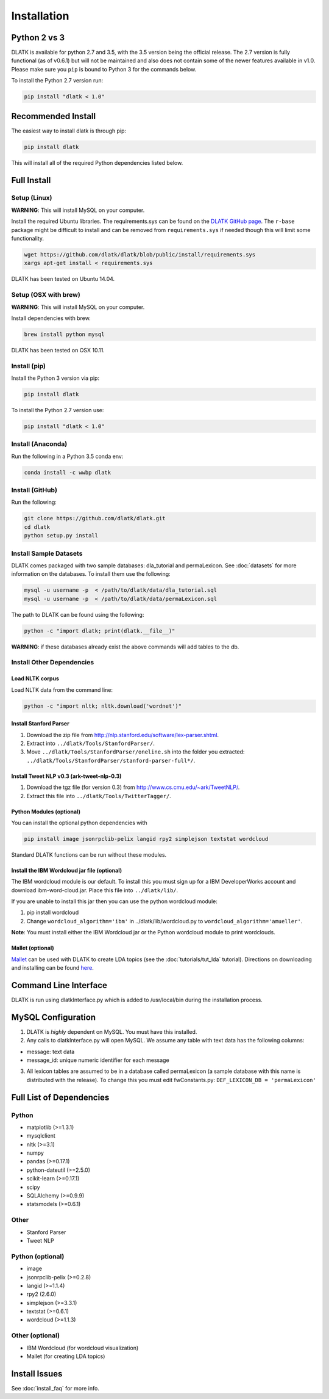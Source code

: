 ************
Installation
************

Python 2 vs 3
=============
DLATK is available for python 2.7 and 3.5, with the 3.5 version being the official release. The 2.7 version is fully functional (as of v0.6.1) but will not be maintained and also does not contain some of the newer features available in v1.0. Please make sure you ``pip`` is bound to Python 3 for the commands below.

To install the Python 2.7 version run:

.. code-block:: bash

		pip install "dlatk < 1.0"

Recommended Install
===================

The easiest way to install dlatk is through pip:

.. code-block:: bash

		pip install dlatk

This will install all of the required Python dependencies listed below.

Full Install
=============

Setup (Linux)
-------------
**WARNING**: This will install MySQL on your computer.

Install the required Ubuntu libraries. The requirements.sys can be found on the `DLATK GitHub page <http://www.github.com/dlatk/dlatk>`_.   The ``r-base`` package might be difficult to install and can be removed from ``requirements.sys`` if needed though this will limit some functionality.

.. code-block:: bash

		wget https://github.com/dlatk/dlatk/blob/public/install/requirements.sys
		xargs apt-get install < requirements.sys

DLATK has been tested on Ubuntu 14.04.

Setup (OSX with brew)
---------------------
**WARNING**: This will install MySQL on your computer.

Install dependencies with brew.

.. code-block:: bash

		brew install python mysql

DLATK has been tested on OSX 10.11.

Install (pip)
-------------

Install the Python 3 version via pip:

.. code-block:: bash

		pip install dlatk

To install the Python 2.7 version use:

.. code-block:: bash

		pip install "dlatk < 1.0"

Install (Anaconda)
------------------

Run the following in a Python 3.5 conda env:

.. code-block:: bash

		conda install -c wwbp dlatk

Install (GitHub)
------------------

Run the following:

.. code-block:: bash

		git clone https://github.com/dlatk/dlatk.git
		cd dlatk
		python setup.py install

Install Sample Datasets
-----------------------
DLATK comes packaged with two sample databases: dla_tutorial and permaLexicon. See :doc:`datasets` for more information on the databases. To install them use the following:

.. code-block:: bash

		mysql -u username -p  < /path/to/dlatk/data/dla_tutorial.sql
		mysql -u username -p  < /path/to/dlatk/data/permaLexicon.sql

The path to DLATK can be found using the following:

.. code-block:: bash

		python -c "import dlatk; print(dlatk.__file__)"

**WARNING**: if these databases already exist the above commands will add tables to the db.

Install Other Dependencies
--------------------------

Load NLTK corpus
^^^^^^^^^^^^^^^^

Load NLTK data from the command line:

.. code-block:: bash

		python -c "import nltk; nltk.download('wordnet')"

Install Stanford Parser
^^^^^^^^^^^^^^^^^^^^^^^

#. Download the zip file from http://nlp.stanford.edu/software/lex-parser.shtml.
#. Extract into ``../dlatk/Tools/StanfordParser/``.
#. Move ``../dlatk/Tools/StanfordParser/oneline.sh`` into the folder you extracted: ``../dlatk/Tools/StanfordParser/stanford-parser-full*/``.

Install Tweet NLP v0.3 (ark-tweet-nlp-0.3)
^^^^^^^^^^^^^^^^^^^^^^^^^^^^^^^^^^^^^^^^^^

#. Download the tgz file (for version 0.3) from http://www.cs.cmu.edu/~ark/TweetNLP/.
#. Extract this file into ``../dlatk/Tools/TwitterTagger/``.

Python Modules (optional)
^^^^^^^^^^^^^^^^^^^^^^^^^

You can install the optional python dependencies with

.. code-block:: bash

		pip install image jsonrpclib-pelix langid rpy2 simplejson textstat wordcloud

Standard DLATK functions can be run without these modules.

Install the IBM Wordcloud jar file (optional)
^^^^^^^^^^^^^^^^^^^^^^^^^^^^^^^^^^^^^^^^^^^^^

The IBM wordcloud module is our default. To install this you must sign up for a IBM DeveloperWorks account and download ibm-word-cloud.jar. Place this file into ``../dlatk/lib/``.

If you are unable to install this jar then you can use the python wordcloud module:

1. pip install wordcloud

2. Change ``wordcloud_algorithm='ibm'`` in ../dlatk/lib/wordcloud.py to ``wordcloud_algorithm='amueller'``.

**Note**: You must install either the IBM Wordcloud jar or the Python wordcloud module to print wordclouds.

Mallet (optional)
^^^^^^^^^^^^^^^^^

`Mallet <http://mallet.cs.umass.edu/>`_ can be used with DLATK to create LDA topics (see the :doc:`tutorials/tut_lda` tutorial). Directions on downloading and installing can be found `here <http://mallet.cs.umass.edu/download.php>`_.

Command Line Interface
======================

DLATK is run using dlatkInterface.py which is added to /usr/local/bin during the installation process.

MySQL Configuration
===================

1. DLATK is *highly* dependent on MySQL. You must have this installed.

2. Any calls to dlatkInterface.py will open MySQL. We assume any table with text data has the following columns:

* message: text data
* message_id: unique numeric identifier for each message

3. All lexicon tables are assumed to be in a database called permaLexicon (a sample database with this name is distributed with the release). To change this you must edit fwConstants.py: ``DEF_LEXICON_DB = 'permaLexicon'``

Full List of Dependencies
=========================

Python
------
* matplotlib (>=1.3.1)
* mysqlclient
* nltk (>=3.1)
* numpy
* pandas (>=0.17.1)
* python-dateutil (>=2.5.0)
* scikit-learn (>=0.17.1)
* scipy
* SQLAlchemy (>=0.9.9)
* statsmodels (>=0.6.1)

Other
-----
* Stanford Parser
* Tweet NLP

Python (optional)
-----------------
* image
* jsonrpclib-pelix (>=0.2.8)
* langid (>=1.1.4)
* rpy2 (2.6.0)
* simplejson (>=3.3.1)
* textstat (>=0.6.1)
* wordcloud (>=1.1.3)

Other (optional)
----------------
* IBM Wordcloud (for wordcloud visualization)
* Mallet (for creating LDA topics)

Install Issues
==============

See :doc:`install_faq` for more info.
